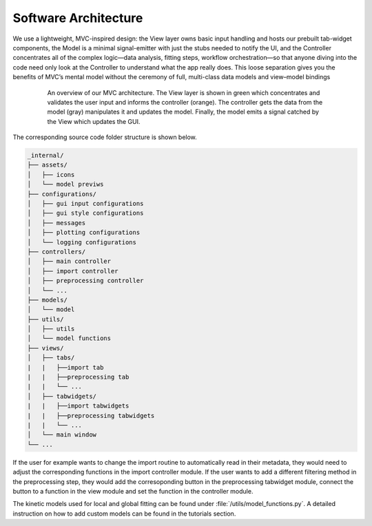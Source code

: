 .. _software_architecture:


Software Architecture
=====================

We use a lightweight, MVC-inspired design: the View layer owns basic input handling and hosts our prebuilt tab-widget components, the Model is a minimal signal-emitter with just the stubs needed to notify the UI, and the Controller concentrates all of the complex logic—data analysis, fitting steps, workflow orchestration—so that anyone diving into the code need only look at the Controller to understand what the app really does. This loose separation gives you the benefits of MVC’s mental model without the ceremony of full, multi-class data models and view–model bindings


.. figure:: ../_static//TAPAS_architecture.svg
   :alt: Architecture overview
   :align: center
   :figwidth: 80%

   An overview of our MVC architecture. The View layer is shown in green which concentrates and validates the user input and informs the controller (orange). The controller gets the data from the model (gray) manipulates it and updates the model. Finally, the model emits a signal catched by the View which updates the GUI. 


The corresponding source code folder structure is shown below. 

.. code-block:: text

   _internal/
   ├── assets/
   │   ├── icons
   │   └── model previws
   ├── configurations/
   │   ├── gui input configurations
   │   ├── gui style configurations
   │   ├── messages
   │   ├── plotting configurations
   │   └── logging configurations
   ├── controllers/
   │   ├── main controller
   │   ├── import controller
   │   ├── preprocessing controller
   │   └── ...
   ├── models/
   │   └── model
   ├── utils/
   │   ├── utils
   │   └── model functions
   ├── views/
   │   ├── tabs/
   |   |   ├──import tab
   |   |   ├──preprocessing tab
   |   |   └── ...
   │   ├── tabwidgets/
   |   |   ├──import tabwidgets
   |   |   ├──preprocessing tabwidgets
   |   |   └── ...
   │   └── main window
   └── ...

If the user for example wants to change the import routine to automatically read in their metadata, they would need to adjust the corresponding functions in the import controller module. 
If the user wants to add a different filtering method in the preprocessing step, they would add the corresoponding button in the preprocessing tabwidget module, connect the button to a function in the view module and set the function in the controller module. 

The kinetic models used for local and global fitting can be found under :file:`/utils/model_functions.py`. A detailed instruction on how to add custom models can be found in the tutorials section. 
